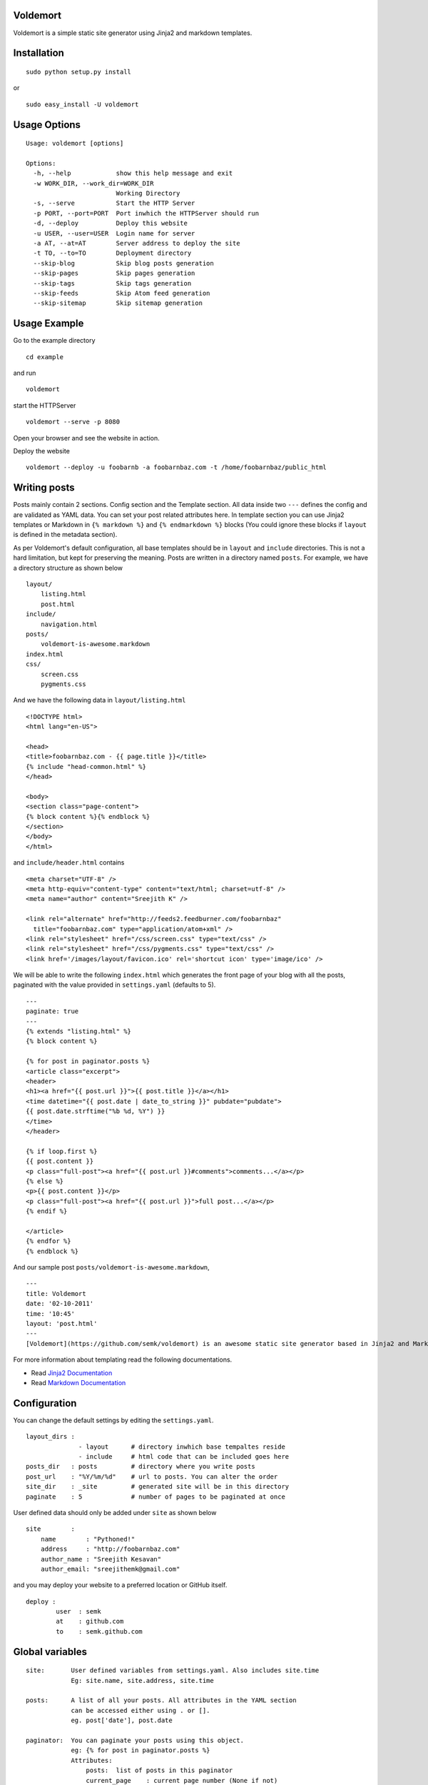 Voldemort
---------

Voldemort is a simple static site generator using Jinja2 and markdown
templates.

Installation
------------

::

    sudo python setup.py install

or

::

    sudo easy_install -U voldemort

Usage Options
-------------

::

    Usage: voldemort [options]

    Options:
      -h, --help            show this help message and exit
      -w WORK_DIR, --work_dir=WORK_DIR
                            Working Directory
      -s, --serve           Start the HTTP Server
      -p PORT, --port=PORT  Port inwhich the HTTPServer should run
      -d, --deploy          Deploy this website
      -u USER, --user=USER  Login name for server
      -a AT, --at=AT        Server address to deploy the site
      -t TO, --to=TO        Deployment directory
      --skip-blog           Skip blog posts generation
      --skip-pages          Skip pages generation
      --skip-tags           Skip tags generation
      --skip-feeds          Skip Atom feed generation
      --skip-sitemap        Skip sitemap generation

Usage Example
-------------

Go to the example directory

::

    cd example

and run

::

    voldemort

start the HTTPServer

::

    voldemort --serve -p 8080

Open your browser and see the website in action.

Deploy the website

::

    voldemort --deploy -u foobarnb -a foobarnbaz.com -t /home/foobarnbaz/public_html

Writing posts
-------------

Posts mainly contain 2 sections. Config section and the Template
section. All data inside two ``---`` defines the config and are
validated as YAML data. You can set your post related attributes here.
In template section you can use Jinja2 templates or Markdown in
``{% markdown %}`` and ``{% endmarkdown %}`` blocks (You could ignore
these blocks if ``layout`` is defined in the metadata section).

As per Voldemort's default configuration, all base templates should be
in ``layout`` and ``include`` directories. This is not a hard
limitation, but kept for preserving the meaning. Posts are written in a
directory named ``posts``. For example, we have a directory structure as
shown below

::

    layout/
        listing.html
        post.html
    include/
        navigation.html
    posts/
        voldemort-is-awesome.markdown
    index.html
    css/
        screen.css
        pygments.css

And we have the following data in ``layout/listing.html``

::

    <!DOCTYPE html>
    <html lang="en-US">

    <head>
    <title>foobarnbaz.com - {{ page.title }}</title>
    {% include "head-common.html" %}
    </head>

    <body>
    <section class="page-content">
    {% block content %}{% endblock %}
    </section>
    </body>
    </html>

and ``include/header.html`` contains

::

    <meta charset="UTF-8" />
    <meta http-equiv="content-type" content="text/html; charset=utf-8" />
    <meta name="author" content="Sreejith K" />

    <link rel="alternate" href="http://feeds2.feedburner.com/foobarnbaz"
      title="foobarnbaz.com" type="application/atom+xml" />
    <link rel="stylesheet" href="/css/screen.css" type="text/css" />
    <link rel="stylesheet" href="/css/pygments.css" type="text/css" />
    <link href='/images/layout/favicon.ico' rel='shortcut icon' type='image/ico' />

We will be able to write the following ``index.html`` which generates
the front page of your blog with all the posts, paginated with the value
provided in ``settings.yaml`` (defaults to 5).

::

    ---
    paginate: true
    ---
    {% extends "listing.html" %}
    {% block content %}

    {% for post in paginator.posts %}
    <article class="excerpt">
    <header>
    <h1><a href="{{ post.url }}">{{ post.title }}</a></h1>
    <time datetime="{{ post.date | date_to_string }}" pubdate="pubdate">
    {{ post.date.strftime("%b %d, %Y") }}
    </time>
    </header>

    {% if loop.first %}
    {{ post.content }}
    <p class="full-post"><a href="{{ post.url }}#comments">comments...</a></p>
    {% else %}
    <p>{{ post.content }}</p>
    <p class="full-post"><a href="{{ post.url }}">full post...</a></p>
    {% endif %}

    </article>
    {% endfor %}
    {% endblock %}

And our sample post ``posts/voldemort-is-awesome.markdown``,

::

    ---
    title: Voldemort
    date: '02-10-2011'
    time: '10:45'
    layout: 'post.html'
    ---
    [Voldemort](https://github.com/semk/voldemort) is an awesome static site generator based in Jinja2 and Markdown templates.

For more information about templating read the following documentations.

-  Read `Jinja2 Documentation <http://jinja.pocoo.org/docs/templates/>`_
-  Read `Markdown
   Documentation <http://daringfireball.net/projects/markdown/syntax>`_

Configuration
-------------

You can change the default settings by editing the ``settings.yaml``.

::

    layout_dirs : 
                  - layout      # directory inwhich base tempaltes reside
                  - include     # html code that can be included goes here
    posts_dir   : posts         # directory where you write posts
    post_url    : "%Y/%m/%d"    # url to posts. You can alter the order
    site_dir    : _site         # generated site will be in this directory
    paginate    : 5             # number of pages to be paginated at once

User defined data should only be added under ``site`` as shown below

::

    site        :
        name        : "Pythoned!"  
        address     : "http://foobarnbaz.com"
        author_name : "Sreejith Kesavan"
        author_email: "sreejithemk@gmail.com"

and you may deploy your website to a preferred location or GitHub
itself.

::

    deploy :
            user  : semk
            at    : github.com
            to    : semk.github.com

Global variables
----------------

::

    site:       User defined variables from settings.yaml. Also includes site.time
                Eg: site.name, site.address, site.time

    posts:      A list of all your posts. All attributes in the YAML section 
                can be accessed either using . or []. 
                eg. post['date'], post.date

    paginator:  You can paginate your posts using this object.
                eg: {% for post in paginator.posts %}
                Attributes:
                    posts:  list of posts in this paginator
                    current_page    : current page number (None if not)
                    next_page       : next page number (None if not)
                    previous_page   : previous page number (None if not)

    post:       Info about the post. Only accessible in posts.
                Attributes:
                    content         : html content of the post
                    url             : url to this post
                    id              : identifier for the post (url)
                    next            : points to the next post
                    previous        : points to the previous post
                    tags            : points to the tags
                and you can access all the attributes in the config section (eg: post.date)

    page:       Info about a page. Only available in pages other than posts.
                Attributes:
                    content         : html content of the post
                and you can access all the attributes in the config section (eg: page.title)

    tags:       Tags for the blog posts. Globally available.
                Eg: You can loop like {% for tag in tags %} and access tag.name, tag.url and tag.posts

    tag:        Available only to the tag template (Default `tag.html`)
                Usage: {% for post in tag.posts %}

Filters
-------

Apart from built-in filters provided by Jinja2, Voldemort provides the
following filters to use inside HTML pages.

::

    date:                   Format datetime objects.
                                eg. post.date | date("%d-%m-%Y")
    date_to_string:         Convert date to string.
                                eg. "27 Jan 2011"
    date_to_long_string:    Format a date in long format.
                                eg. "27 January 2011"
    date_to_xmlschema:      Format a date for use in XML.
                                eg. "2011-04-24T20:34:46+05:30"
    xml_escape:             Replace special characters "&", "<" and ">" to 
                                HTML-safe sequences.
    cgi_escape:             CGI escape a string for use in a URL. Replaces any special 
                                characters with appropriate %XX replacements.
    uri_escape:             Escape special characters in url.
    number_of_words:        Return number of words in a string.
    excerpt:                Split the html data. Eg: {{ post.content | excerpt(70) }}

Developer
---------

Sreejith K sreejithemk@gmail.com

http://foobarnbaz.com
